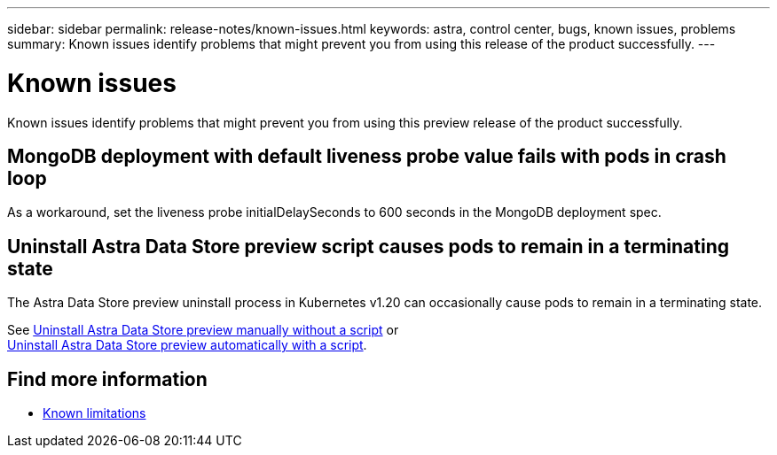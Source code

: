 ---
sidebar: sidebar
permalink: release-notes/known-issues.html
keywords: astra, control center, bugs, known issues, problems
summary: Known issues identify problems that might prevent you from using this release of the product successfully.
---

= Known issues
:hardbreaks:
:icons: font
:imagesdir: ../media/release-notes/

Known issues identify problems that might prevent you from using this preview release of the product successfully.


== MongoDB deployment with default liveness probe value fails with pods in crash loop
As a workaround, set the liveness probe initialDelaySeconds to 600 seconds in the MongoDB deployment spec.

== Uninstall Astra Data Store preview script causes pods to remain in a terminating state
The Astra Data Store preview uninstall process in Kubernetes v1.20 can occasionally cause pods to remain in a terminating state.

See link:../use/uninstall-ads-manual.html[Uninstall Astra Data Store preview manually without a script] or
link:../use/uninstall-ads.html[Uninstall Astra Data Store preview automatically with a script].


== Find more information

* link:../release-notes/known-limitations.html[Known limitations]
